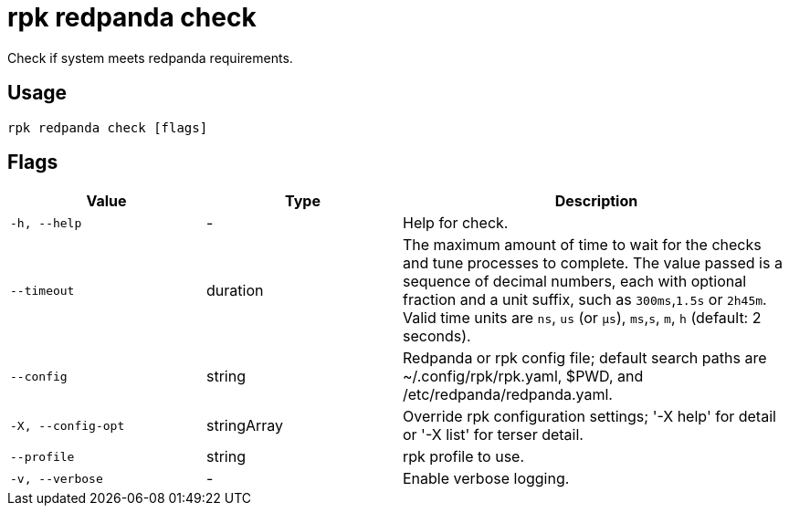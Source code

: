 = rpk redpanda check
:description: rpk redpanda check
:rpk_version: v23.2.1

Check if system meets redpanda requirements.

== Usage

[,bash]
----
rpk redpanda check [flags]
----

== Flags

[cols="1m,1a,2a"]
|===
|*Value* |*Type* |*Description*

|-h, --help |- |Help for check.

|--timeout |duration |The maximum amount of time to wait for the checks
and tune processes to complete. The value passed is a sequence of
decimal numbers, each with optional fraction and a unit suffix, such as
`300ms`,`1.5s` or `2h45m`. Valid time units are `ns`, `us`
(or `µs`), `ms`,`s`, `m`, `h` (default: 2 seconds).

|--config |string |Redpanda or rpk config file; default search paths are
~/.config/rpk/rpk.yaml, $PWD, and /etc/redpanda/redpanda.yaml.

|-X, --config-opt |stringArray |Override rpk configuration settings; '-X
help' for detail or '-X list' for terser detail.

|--profile |string |rpk profile to use.

|-v, --verbose |- |Enable verbose logging.
|===

